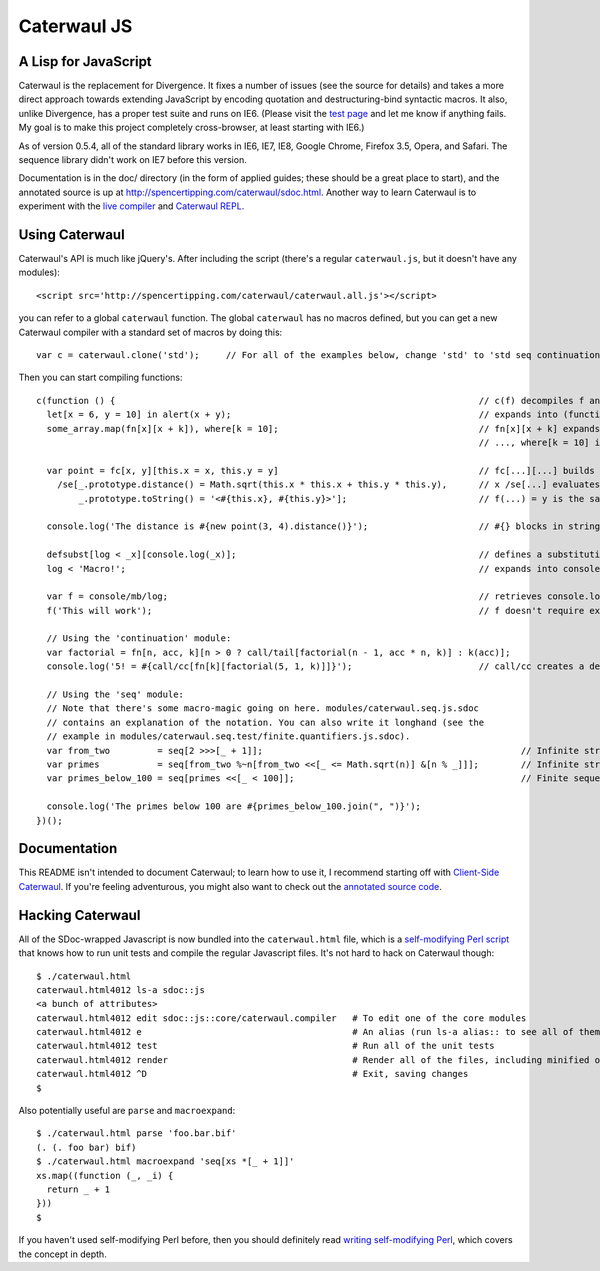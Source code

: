 Caterwaul JS
============

A Lisp for JavaScript
---------------------

Caterwaul is the replacement for Divergence. It fixes a number of issues (see the source for details) and takes a more direct approach towards extending JavaScript by encoding quotation and
destructuring-bind syntactic macros. It also, unlike Divergence, has a proper test suite and runs on IE6. (Please visit the `test page <http://spencertipping.com/caterwaul/test>`_ and let me
know if anything fails. My goal is to make this project completely cross-browser, at least starting with IE6.)

As of version 0.5.4, all of the standard library works in IE6, IE7, IE8, Google Chrome, Firefox 3.5, Opera, and Safari. The sequence library didn't work on IE7 before this version.

Documentation is in the doc/ directory (in the form of applied guides; these should be a great place to start), and the annotated source is up at
http://spencertipping.com/caterwaul/sdoc.html. Another way to learn Caterwaul is to experiment with the `live compiler <http://spencertipping.com/caterwaul/compiler>`_ and
`Caterwaul REPL <http://spencertipping.com/caterwaul/shell>`_.

Using Caterwaul
---------------

Caterwaul's API is much like jQuery's. After including the script (there's a regular ``caterwaul.js``, but it doesn't have any modules)::

    <script src='http://spencertipping.com/caterwaul/caterwaul.all.js'></script>

you can refer to a global ``caterwaul`` function. The global ``caterwaul`` has no macros defined, but you can get a new Caterwaul compiler with a standard set of macros by doing this::

    var c = caterwaul.clone('std');     // For all of the examples below, change 'std' to 'std seq continuation'

Then you can start compiling functions::

    c(function () {                                                                     // c(f) decompiles f and returns a new function
      let[x = 6, y = 10] in alert(x + y);                                               // expands into (function (x, y) {return alert(x + y)}).call(this, 6, 10)
      some_array.map(fn[x][x + k]), where[k = 10];                                      // fn[x][x + k] expands into function (x) {return x + k}, and
                                                                                        // ..., where[k = 10] is the same as let[k = 10] in ...

      var point = fc[x, y][this.x = x, this.y = y]                                      // fc[...][...] builds a constructor function (one without a return)
        /se[_.prototype.distance() = Math.sqrt(this.x * this.x + this.y * this.y),      // x /se[...] evaluates ... with _ bound to x, then returns x
            _.prototype.toString() = '<#{this.x}, #{this.y}>'];                         // f(...) = y is the same as f = fn[...][y]

      console.log('The distance is #{new point(3, 4).distance()}');                     // #{} blocks in strings are interpolated as they are in Ruby

      defsubst[log < _x][console.log(_x)];                                              // defines a substitution macro (you can use defmacro for Turing completeness)
      log < 'Macro!';                                                                   // expands into console.log('Macro!')

      var f = console/mb/log;                                                           // retrieves console.log as a bound method
      f('This will work');                                                              // f doesn't require explicit 'this'-binding; it's persistently bound to console

      // Using the 'continuation' module:
      var factorial = fn[n, acc, k][n > 0 ? call/tail[factorial(n - 1, acc * n, k)] : k(acc)];
      console.log('5! = #{call/cc[fn[k][factorial(5, 1, k)]]}');                        // call/cc creates a delimited continuation

      // Using the 'seq' module:
      // Note that there's some macro-magic going on here. modules/caterwaul.seq.js.sdoc
      // contains an explanation of the notation. You can also write it longhand (see the
      // example in modules/caterwaul.seq.test/finite.quantifiers.js.sdoc).
      var from_two         = seq[2 >>>[_ + 1]];                                                 // Infinite stream of naturals starting with 2
      var primes           = seq[from_two %~n[from_two <<[_ <= Math.sqrt(n)] &[n % _]]];        // Infinite stream of prime numbers
      var primes_below_100 = seq[primes <<[_ < 100]];                                           // Finite sequence of prime numbers

      console.log('The primes below 100 are #{primes_below_100.join(", ")}');
    })();

Documentation
-------------

This README isn't intended to document Caterwaul; to learn how to use it, I recommend starting off with `Client-Side Caterwaul
<http://spencertipping.com/caterwaul/doc/client-side-caterwaul.pdf>`_. If you're feeling adventurous, you might also want to check out the `annotated source code
<http://spencertipping.com/caterwaul/sdoc.html>`_.

Hacking Caterwaul
-----------------

All of the SDoc-wrapped Javascript is now bundled into the ``caterwaul.html`` file, which is a `self-modifying Perl script <http://github.com/spencertipping/perl-objects>`_ that knows how to
run unit tests and compile the regular Javascript files. It's not hard to hack on Caterwaul though::

    $ ./caterwaul.html
    caterwaul.html4012 ls-a sdoc::js
    <a bunch of attributes>
    caterwaul.html4012 edit sdoc::js::core/caterwaul.compiler   # To edit one of the core modules
    caterwaul.html4012 e                                        # An alias (run ls-a alias:: to see all of them)
    caterwaul.html4012 test                                     # Run all of the unit tests
    caterwaul.html4012 render                                   # Render all of the files, including minified ones
    caterwaul.html4012 ^D                                       # Exit, saving changes
    $

Also potentially useful are ``parse`` and ``macroexpand``::

    $ ./caterwaul.html parse 'foo.bar.bif'
    (. (. foo bar) bif)
    $ ./caterwaul.html macroexpand 'seq[xs *[_ + 1]]'
    xs.map((function (_, _i) {
      return _ + 1
    }))
    $

If you haven't used self-modifying Perl before, then you should definitely read `writing self-modifying Perl <http://github.com/spencertipping/writing-self-modifying-perl>`_, which covers the
concept in depth.
